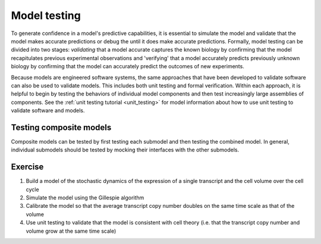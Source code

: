 Model testing
=============
To generate confidence in a model's predictive capabilities, it is essential to simulate the model and validate that the model makes accurate predictions or debug the until it does make accurate predictions. Formally, model testing can be divided into two stages: `validating` that a model accurate captures the known biology by confirming that the model recapitulates previous experimental observations and 'verifying' that a model accurately predicts previously unknown biology by confirming that the model can accurately predict the outcomes of new experiments.

Because models are engineered software systems, the same approaches that have been developed to validate software can also be used to validate models. This includes both unit testing and formal verification. Within each approach, it is helpful to begin by testing the behaviors of individual model components and then test increasingly large assemblies of components. See the :ref:`unit testing tutorial <unit_testing>` for model information about how to use unit testing to validate software and models.


Testing composite models
------------------------
Composite models can be tested by first testing each submodel and then testing the combined model. In general, individual submodels should be tested by mocking their interfaces with the other submodels.


Exercise
--------

#. Build a model of the stochastic dynamics of the expression of a single transcript and the cell volume over the cell cycle
#. Simulate the model using the Gillespie algorithm
#. Calibrate the model so that the average transcript copy number doubles on the same time scale as that of the volume
#. Use unit testing to validate that the model is consistent with cell theory (i.e. that the transcript copy number and volume grow at the same time scale)
